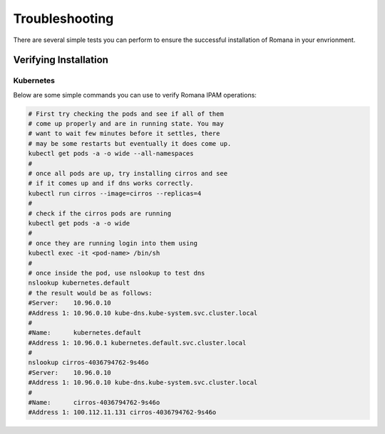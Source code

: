 Troubleshooting
===============

There are several simple tests you can perform to ensure the successful installation of Romana in your envrionment.

Verifying Installation
----------------------

Kubernetes
~~~~~~~~~~

Below are some simple commands you can use to verify Romana IPAM operations:

.. code:: bash

	# First try checking the pods and see if all of them
	# come up properly and are in running state. You may
	# want to wait few minutes before it settles, there
	# may be some restarts but eventually it does come up.
	kubectl get pods -a -o wide --all-namespaces
	#
	# once all pods are up, try installing cirros and see
	# if it comes up and if dns works correctly.
	kubectl run cirros --image=cirros --replicas=4
	#
	# check if the cirros pods are running
	kubectl get pods -a -o wide 
	#
	# once they are running login into them using
	kubectl exec -it <pod-name> /bin/sh
	#
	# once inside the pod, use nslookup to test dns
	nslookup kubernetes.default
	# the result would be as follows:
	#Server:    10.96.0.10
	#Address 1: 10.96.0.10 kube-dns.kube-system.svc.cluster.local
	#
	#Name:      kubernetes.default
	#Address 1: 10.96.0.1 kubernetes.default.svc.cluster.local
	#
	nslookup cirros-4036794762-9s46o
	#Server:    10.96.0.10
	#Address 1: 10.96.0.10 kube-dns.kube-system.svc.cluster.local
	#
	#Name:      cirros-4036794762-9s46o
	#Address 1: 100.112.11.131 cirros-4036794762-9s46o


